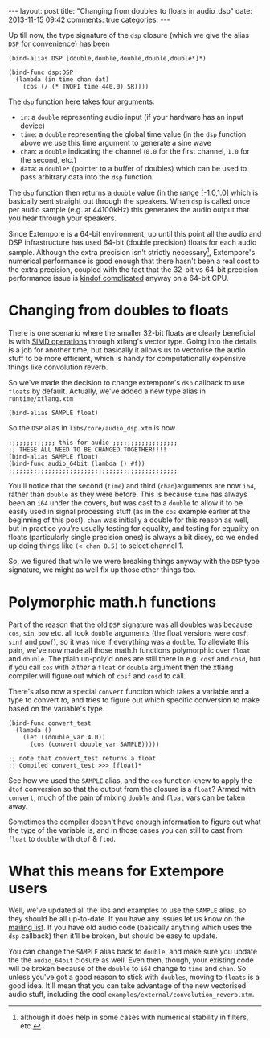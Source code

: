 #+begin_html
---
layout: post
title: "Changing from doubles to floats in audio_dsp"
date: 2013-11-15 09:42
comments: true
categories:
---
#+end_html

Up till now, the type signature of the =dsp= closure (which we give
the alias =DSP= for convenience) has been

#+BEGIN_SRC extempore
(bind-alias DSP [double,double,double,double,double*]*)

(bind-func dsp:DSP
  (lambda (in time chan dat)
    (cos (/ (* TWOPI time 440.0) SR))))
#+END_SRC

The =dsp= function here takes four arguments:

- =in=: a =double= representing audio input (if your hardware has an
  input device)
- =time=: a =double= representing the global time value (in the =dsp=
  function above we use this time argument to generate a sine wave
- =chan=: a =double= indicating the channel (=0.0= for the first
  channel, =1.0= for the second, etc.)
- =data=: a =double*= (pointer to a buffer of doubles) which can be
  used to pass arbitrary data into the =dsp= function

The =dsp= function then returns a =double= value (in the range
[-1.0,1.0] which is basically sent straight out through the speakers.
When =dsp= is called once per audio sample (e.g. at 44100kHz) this
generates the audio output that you hear through your speakers.

Since Extempore is a 64-bit environment, up until this point all the
audio and DSP infrastructure has used 64-bit (double precision) floats
for each audio sample. Although the extra precision isn't strictly
necessary[fn::although it does help in some cases with numerical
stability in filters, etc.], Extempore's numerical performance is good
enough that there hasn't been a real cost to the extra precision,
coupled with the fact that the 32-bit vs 64-bit precision performance
issue is [[http://stackoverflow.com/questions/4584637/double-or-float-which-is-faster][kindof complicated]] anyway on a 64-bit CPU.

* Changing from doubles to floats

There is one scenario where the smaller 32-bit floats are clearly
beneficial is with [[http://en.wikipedia.org/wiki/SIMD][SIMD operations]] through xtlang's vector type. Going
into the details is a job for another time, but basically it allows us
to vectorise the audio stuff to be more efficient, which is handy for
computationally expensive things like convolution reverb.

So we've made the decision to change extempore's =dsp= callback to use
=floats= by default. Actually, we've added a new type alias in
=runtime/xtlang.xtm=

#+BEGIN_SRC extempore
(bind-alias SAMPLE float)
#+END_SRC

So the =DSP= alias in =libs/core/audio_dsp.xtm= is now

#+BEGIN_SRC extempore
;;;;;;;;;;;;; this for audio ;;;;;;;;;;;;;;;;;;
;; THESE ALL NEED TO BE CHANGED TOGETHER!!!!
(bind-alias SAMPLE float)
(bind-func audio_64bit (lambda () #f))
;;;;;;;;;;;;;;;;;;;;;;;;;;;;;;;;;;;;;;;;;;;;;;;
#+END_SRC

You'll notice that the second (=time=) and third (=chan=)arguments are
now =i64=, rather than =double= as they were before. This is because
=time= has always been an =i64= under the covers, but was cast to a
=double= to allow it to be easily used in signal processing stuff (as
in the =cos= example earlier at the beginning of this post). =chan=
was initially a double for this reason as well, but in practice you're
usually testing for equality, and testing for equality on floats
(particularly single precision ones) is always a bit dicey, so we
ended up doing things like =(< chan 0.5)= to select channel 1.

So, we figured that while we were breaking things anyway with the
=DSP= type signature, we might as well fix up those other things too.

* Polymorphic math.h functions

Part of the reason that the old =DSP= signature was all doubles was
because =cos=, =sin=, =pow= etc. all took =double= arguments (the
float versions were =cosf=, =sinf= and =powf=), so it was nice if
everything was a =double=. To alleviate this pain, we've now made all
those math.h functions polymorphic over =float= and =double=. The
plain un-poly'd ones are still there in e.g. =cosf= and =cosd=, but if
you call =cos= with /either/ a =float= or =double= argument then the
xtlang compiler will figure out which of =cosf= and =cosd= to call.

There's also now a special =convert= function which takes a variable
and a type to convert /to/, and tries to figure out which specific
conversion to make based on the variable's type.

#+BEGIN_SRC extempore
  (bind-func convert_test
    (lambda ()
      (let ((double_var 4.0))
        (cos (convert double_var SAMPLE)))))

  ;; note that convert_test returns a float
  ;; Compiled convert_test >>> [float]*
#+END_SRC

See how we used the =SAMPLE= alias, and the =cos= function knew to
apply the =dtof= conversion so that the output from the closure is a
=float=?  Armed with =convert=, much of the pain of mixing =double=
and =float= vars can be taken away. 

Sometimes the compiler doesn't have enough information to figure out
what the type of the variable is, and in those cases you can still to
cast from =float= to =double= with =dtof= & =ftod=.

* What this means for Extempore users

Well, we've updated all the libs and examples to use the =SAMPLE=
alias, so they should be all up-to-date.  If you have any issues let
us know on the [[mailto:extemporelang@googlegroups.com][mailing list]].  If you have old audio code (basically
anything which uses the =dsp= callback) then it'll be broken, but
should be easy to update.

You can change the =SAMPLE= alias back to =double=, and make sure you
update the the =audio_64bit= closure as well. Even then, though, your
existing code will be broken because of the =double= to =i64= change
to =time= and =chan=. So unless you've got a good reason to stick with
=doubles=, moving to =floats= is a good idea. It'll mean that you can
take advantage of the new vectorised audio stuff, including the cool
=examples/external/convolution_reverb.xtm=.
